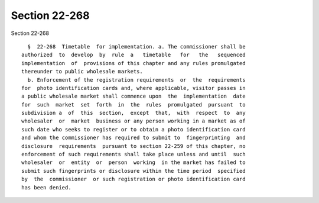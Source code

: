 Section 22-268
==============

Section 22-268 ::    
        
     
        §  22-268  Timetable  for implementation. a. The commissioner shall be
      authorized  to  develop  by  rule  a   timetable   for   the   sequenced
      implementation  of  provisions of this chapter and any rules promulgated
      thereunder to public wholesale markets.
        b. Enforcement of the registration requirements  or  the  requirements
      for  photo identification cards and, where applicable, visitor passes in
      a public wholesale market shall commence upon  the  implementation  date
      for  such  market  set  forth  in  the  rules  promulgated  pursuant  to
      subdivision a  of  this  section,  except  that,  with  respect  to  any
      wholesaler  or  market  business or any person working in a market as of
      such date who seeks to register or to obtain a photo identification card
      and whom the commissioner has required to submit to  fingerprinting  and
      disclosure  requirements  pursuant to section 22-259 of this chapter, no
      enforcement of such requirements shall take place unless and until  such
      wholesaler  or  entity  or  person  working  in the market has failed to
      submit such fingerprints or disclosure within the time period  specified
      by  the  commissioner  or such registration or photo identification card
      has been denied.
    
    
    
    
    
    
    